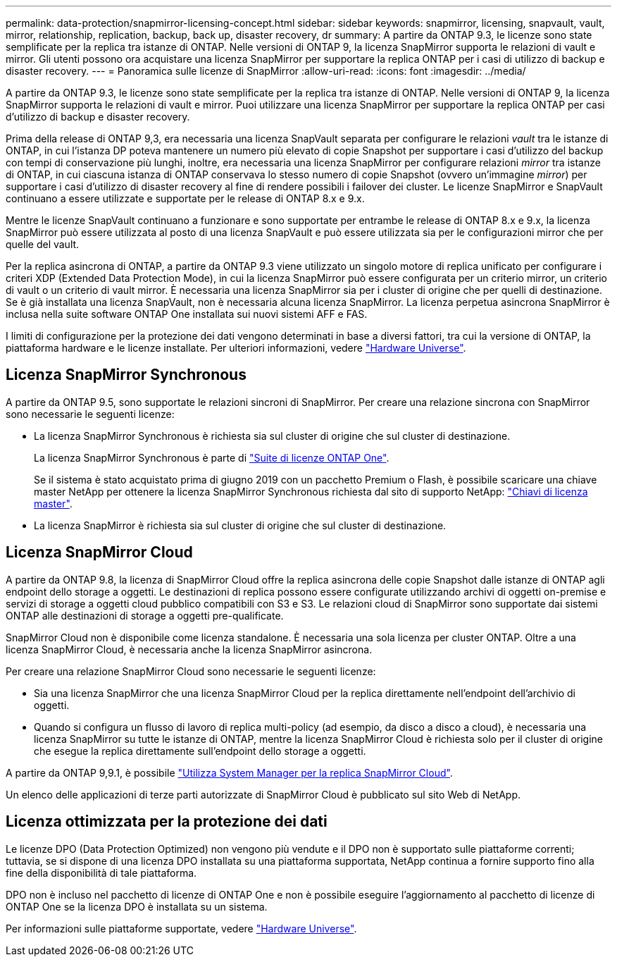 ---
permalink: data-protection/snapmirror-licensing-concept.html 
sidebar: sidebar 
keywords: snapmirror, licensing, snapvault, vault, mirror, relationship, replication, backup, back up, disaster recovery, dr 
summary: A partire da ONTAP 9.3, le licenze sono state semplificate per la replica tra istanze di ONTAP. Nelle versioni di ONTAP 9, la licenza SnapMirror supporta le relazioni di vault e mirror. Gli utenti possono ora acquistare una licenza SnapMirror per supportare la replica ONTAP per i casi di utilizzo di backup e disaster recovery. 
---
= Panoramica sulle licenze di SnapMirror
:allow-uri-read: 
:icons: font
:imagesdir: ../media/


[role="lead"]
A partire da ONTAP 9.3, le licenze sono state semplificate per la replica tra istanze di ONTAP. Nelle versioni di ONTAP 9, la licenza SnapMirror supporta le relazioni di vault e mirror. Puoi utilizzare una licenza SnapMirror per supportare la replica ONTAP per casi d'utilizzo di backup e disaster recovery.

Prima della release di ONTAP 9,3, era necessaria una licenza SnapVault separata per configurare le relazioni _vault_ tra le istanze di ONTAP, in cui l'istanza DP poteva mantenere un numero più elevato di copie Snapshot per supportare i casi d'utilizzo del backup con tempi di conservazione più lunghi, inoltre, era necessaria una licenza SnapMirror per configurare relazioni _mirror_ tra istanze di ONTAP, in cui ciascuna istanza di ONTAP conservava lo stesso numero di copie Snapshot (ovvero un'immagine _mirror_) per supportare i casi d'utilizzo di disaster recovery al fine di rendere possibili i failover dei cluster. Le licenze SnapMirror e SnapVault continuano a essere utilizzate e supportate per le release di ONTAP 8.x e 9.x.

Mentre le licenze SnapVault continuano a funzionare e sono supportate per entrambe le release di ONTAP 8.x e 9.x, la licenza SnapMirror può essere utilizzata al posto di una licenza SnapVault e può essere utilizzata sia per le configurazioni mirror che per quelle del vault.

Per la replica asincrona di ONTAP, a partire da ONTAP 9.3 viene utilizzato un singolo motore di replica unificato per configurare i criteri XDP (Extended Data Protection Mode), in cui la licenza SnapMirror può essere configurata per un criterio mirror, un criterio di vault o un criterio di vault mirror. È necessaria una licenza SnapMirror sia per i cluster di origine che per quelli di destinazione. Se è già installata una licenza SnapVault, non è necessaria alcuna licenza SnapMirror. La licenza perpetua asincrona SnapMirror è inclusa nella suite software ONTAP One installata sui nuovi sistemi AFF e FAS.

I limiti di configurazione per la protezione dei dati vengono determinati in base a diversi fattori, tra cui la versione di ONTAP, la piattaforma hardware e le licenze installate. Per ulteriori informazioni, vedere https://hwu.netapp.com/["Hardware Universe"^].



== Licenza SnapMirror Synchronous

A partire da ONTAP 9.5, sono supportate le relazioni sincroni di SnapMirror. Per creare una relazione sincrona con SnapMirror sono necessarie le seguenti licenze:

* La licenza SnapMirror Synchronous è richiesta sia sul cluster di origine che sul cluster di destinazione.
+
La licenza SnapMirror Synchronous è parte di https://docs.netapp.com/us-en/ontap/system-admin/manage-licenses-concept.html["Suite di licenze ONTAP One"].

+
Se il sistema è stato acquistato prima di giugno 2019 con un pacchetto Premium o Flash, è possibile scaricare una chiave master NetApp per ottenere la licenza SnapMirror Synchronous richiesta dal sito di supporto NetApp: https://mysupport.netapp.com/NOW/knowledge/docs/olio/guides/master_lickey/["Chiavi di licenza master"^].

* La licenza SnapMirror è richiesta sia sul cluster di origine che sul cluster di destinazione.




== Licenza SnapMirror Cloud

A partire da ONTAP 9.8, la licenza di SnapMirror Cloud offre la replica asincrona delle copie Snapshot dalle istanze di ONTAP agli endpoint dello storage a oggetti. Le destinazioni di replica possono essere configurate utilizzando archivi di oggetti on-premise e servizi di storage a oggetti cloud pubblico compatibili con S3 e S3. Le relazioni cloud di SnapMirror sono supportate dai sistemi ONTAP alle destinazioni di storage a oggetti pre-qualificate.

SnapMirror Cloud non è disponibile come licenza standalone. È necessaria una sola licenza per cluster ONTAP. Oltre a una licenza SnapMirror Cloud, è necessaria anche la licenza SnapMirror asincrona.

Per creare una relazione SnapMirror Cloud sono necessarie le seguenti licenze:

* Sia una licenza SnapMirror che una licenza SnapMirror Cloud per la replica direttamente nell'endpoint dell'archivio di oggetti.
* Quando si configura un flusso di lavoro di replica multi-policy (ad esempio, da disco a disco a cloud), è necessaria una licenza SnapMirror su tutte le istanze di ONTAP, mentre la licenza SnapMirror Cloud è richiesta solo per il cluster di origine che esegue la replica direttamente sull'endpoint dello storage a oggetti.


A partire da ONTAP 9,9.1, è possibile https://docs.netapp.com/us-en/ontap/task_dp_back_up_to_cloud.html["Utilizza System Manager per la replica SnapMirror Cloud"].

Un elenco delle applicazioni di terze parti autorizzate di SnapMirror Cloud è pubblicato sul sito Web di NetApp.



== Licenza ottimizzata per la protezione dei dati

Le licenze DPO (Data Protection Optimized) non vengono più vendute e il DPO non è supportato sulle piattaforme correnti; tuttavia, se si dispone di una licenza DPO installata su una piattaforma supportata, NetApp continua a fornire supporto fino alla fine della disponibilità di tale piattaforma.

DPO non è incluso nel pacchetto di licenze di ONTAP One e non è possibile eseguire l'aggiornamento al pacchetto di licenze di ONTAP One se la licenza DPO è installata su un sistema.

Per informazioni sulle piattaforme supportate, vedere https://hwu.netapp.com/["Hardware Universe"^].
